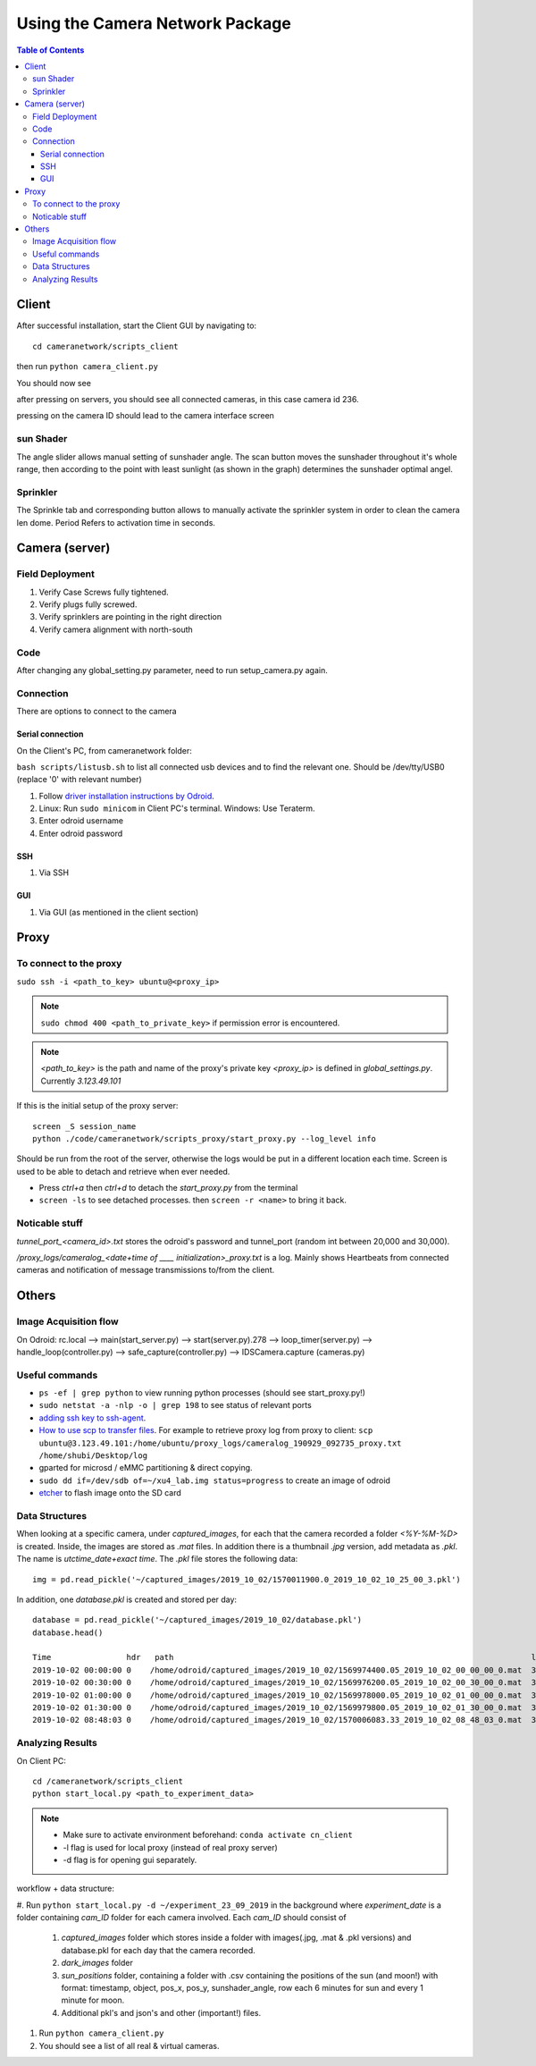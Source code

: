 ********************************
Using the Camera Network Package
********************************

.. contents:: Table of Contents   


Client
======
After successful installation,
start the Client GUI by navigating to::

    cd cameranetwork/scripts_client

then run ``python camera_client.py``

You should now see

.. image:: images/GUI_on_start.png

after pressing on servers, you should see all connected cameras, in this case camera id 236.

.. image:: images/GUI_servers_with_camera.png

pressing on the camera ID should lead to the camera interface screen

.. image:: images/GUI_main_status.png

sun Shader
----------

.. image:: images/gui_sunshader.png

The angle slider allows manual setting of sunshader angle.
The scan button moves the sunshader throughout it's whole range,
then according to the point with least sunlight (as shown in the graph)
determines the sunshader optimal angel.


Sprinkler
---------

.. image:: images/gui_sprinkler.png

The Sprinkle tab and corresponding button allows to manually activate the sprinkler system
in order to clean the camera len dome. Period Refers to activation time in seconds.

Camera (server)
===============


Field Deployment
----------------

#. Verify Case Screws fully tightened.

#. Verify plugs fully screwed.

#. Verify sprinklers are pointing in the right direction

#. Verify camera alignment with north-south

Code
----

After changing any global_setting.py parameter, need to run setup_camera.py again.

Connection
----------

There are options to connect to the camera

Serial connection
`````````````````

On the Client's PC, from cameranetwork folder:

``bash scripts/listusb.sh`` to list all connected usb devices and to find the relevant one.
Should be /dev/tty/USB0 (replace '0' with relevant number)

#. Follow `driver installation instructions by Odroid <https://wiki.odroid.com/accessory/development/usb_uart_kit>`_.

#. Linux: Run ``sudo minicom`` in Client PC's terminal. Windows: Use Teraterm.

#. Enter odroid username

#. Enter odroid password

SSH
```

#. Via SSH

GUI
```

#. Via GUI (as mentioned in the client section)


Proxy
=====
To connect to the proxy
-------------------------
``sudo ssh -i <path_to_key> ubuntu@<proxy_ip>``

.. note:: 
    ``sudo chmod 400 <path_to_private_key>``
    if permission error is encountered.

.. note::
    *<path_to_key>* is the path and name of the proxy's private key
    *<proxy_ip>* is defined in *global_settings.py*. Currently *3.123.49.101*

If this is the initial setup of the proxy server::

    screen _S session_name
    python ./code/cameranetwork/scripts_proxy/start_proxy.py --log_level info

Should be run from the root of the server, otherwise the logs would be put in a different location each time.
Screen is used to be able to detach and retrieve when ever needed.

- Press *ctrl+a* then *ctrl+d* to detach the *start_proxy.py* from the terminal
- ``screen -ls`` to see detached processes. then ``screen -r <name>`` to bring it back.



Noticable stuff
---------------
*tunnel_port_<camera_id>.txt* stores the odroid's password and tunnel_port (random int between 20,000 and 30,000).

*/proxy_logs/cameralog_<date+time of ____ initialization>_proxy.txt* is a log.
Mainly shows Heartbeats from connected cameras and notification of message transmissions to/from the client.

Others
======

Image Acquisition flow
----------------------
On Odroid: rc.local --> main(start_server.py) --> start(server.py).278 -->
loop_timer(server.py) --> handle_loop(controller.py) --> safe_capture(controller.py)
--> IDSCamera.capture (cameras.py)

Useful commands
---------------
- ``ps -ef | grep python``  to view running python processes (should see start_proxy.py!)
- ``sudo netstat -a -nlp -o | grep 198`` to see status of relevant ports
- `adding ssh key to ssh-agent <https://help.github.com/en/articles/generating-a-new-ssh-key-and-adding-it-to-the-ssh-agent#adding-your-ssh-key-to-the-ssh-agent>`_.
- `How to use scp to transfer files <https://linuxize.com/post/how-to-use-scp-command-to-securely-transfer-files/>`_.
  For example to retrieve proxy log from proxy to client: ``scp ubuntu@3.123.49.101:/home/ubuntu/proxy_logs/cameralog_190929_092735_proxy.txt /home/shubi/Desktop/log``
- gparted for microsd / eMMC partitioning & direct copying.
- ``sudo dd if=/dev/sdb of=~/xu4_lab.img status=progress`` to create an image of odroid
- `etcher <https://www.balena.io/etcher/>`_ to flash image onto the SD card

Data Structures
---------------
When looking at a specific camera, under `captured_images`,
for each that the camera recorded a folder `<%Y-%M-%D>` is created.
Inside, the images are stored as `.mat` files. In addition there is a thumbnail `.jpg` version, add metadata as `.pkl`.
The name is `utctime_date+exact time`.
The `.pkl` file stores the following data::

    img = pd.read_pickle('~/captured_images/2019_10_02/1570011900.0_2019_10_02_10_25_00_3.pkl')

.. image:: images/img_data_sample.png

In addition, one `database.pkl` is created and stored per day::

    database = pd.read_pickle('~/captured_images/2019_10_02/database.pkl')
    database.head()

    Time                hdr   path                                                                            longitude  latitude   altitude  serial_num
    2019-10-02 00:00:00 0    /home/odroid/captured_images/2019_10_02/1569974400.05_2019_10_02_00_00_00_0.mat  35.024963  32.775776  229       4103098529
    2019-10-02 00:30:00 0    /home/odroid/captured_images/2019_10_02/1569976200.05_2019_10_02_00_30_00_0.mat  35.024963  32.775776  229       4103098529
    2019-10-02 01:00:00 0    /home/odroid/captured_images/2019_10_02/1569978000.05_2019_10_02_01_00_00_0.mat  35.024963  32.775776  229       4103098529
    2019-10-02 01:30:00 0    /home/odroid/captured_images/2019_10_02/1569979800.05_2019_10_02_01_30_00_0.mat  35.024963  32.775776  229       4103098529
    2019-10-02 08:48:03 0    /home/odroid/captured_images/2019_10_02/1570006083.33_2019_10_02_08_48_03_0.mat  35.024963  32.775776  229       4103098529




Analyzing Results
-----------------
On Client PC::

    cd /cameranetwork/scripts_client
    python start_local.py <path_to_experiment_data>

.. note::

    - Make sure to activate environment beforehand: ``conda activate cn_client``
    - -l flag is used for local proxy (instead of real proxy server)
    - -d flag is for opening gui separately.

workflow + data structure:

#. Run ``python start_local.py -d ~/experiment_23_09_2019`` in the background
where `experiment_date` is a folder containing `cam_ID` folder for each camera involved.
Each `cam_ID` should consist of

    #. `captured_images` folder which stores inside a folder with images(.jpg, .mat & .pkl versions) and database.pkl for each day that the camera recorded.
    #. `dark_images` folder
    #. `sun_positions` folder, containing a folder with .csv containing the positions of the sun (and moon!) with format: timestamp, object, pos_x, pos_y, sunshader_angle, row each 6 minutes for sun and every 1 minute for moon.
    #. Additional pkl's and json's and other (important!) files.

#. Run ``python camera_client.py``
#. You should see a list of all real & virtual cameras.